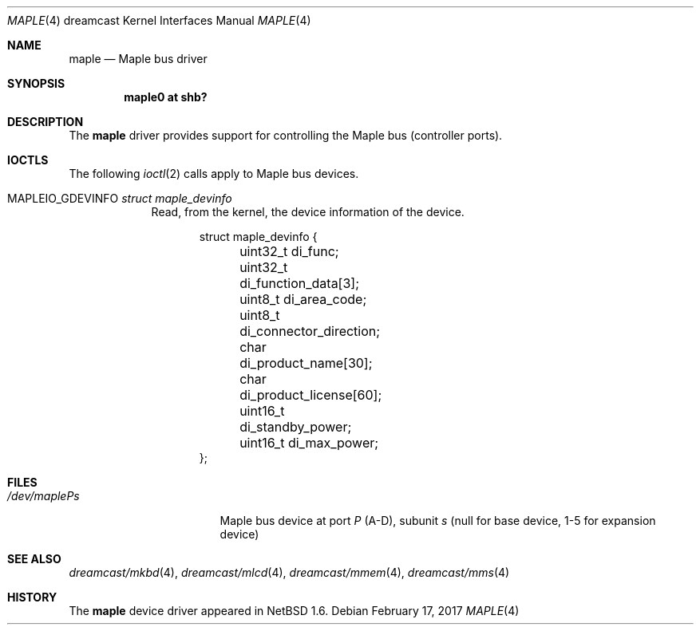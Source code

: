 .\"	$NetBSD: maple.4,v 1.6 2017/02/17 22:24:46 christos Exp $
.\"
.\" Copyright (c) 2002 The NetBSD Foundation, Inc.
.\" All rights reserved.
.\"
.\" This code is derived from software contributed to The NetBSD Foundation
.\" by ITOH Yasufumi.
.\"
.\" Redistribution and use in source and binary forms, with or without
.\" modification, are permitted provided that the following conditions
.\" are met:
.\" 1. Redistributions of source code must retain the above copyright
.\"    notice, this list of conditions and the following disclaimer.
.\" 2. Redistributions in binary form must reproduce the above copyright
.\"    notice, this list of conditions and the following disclaimer in the
.\"    documentation and/or other materials provided with the distribution.
.\"
.\" THIS SOFTWARE IS PROVIDED BY THE NETBSD FOUNDATION, INC. AND CONTRIBUTORS
.\" ``AS IS'' AND ANY EXPRESS OR IMPLIED WARRANTIES, INCLUDING, BUT NOT LIMITED
.\" TO, THE IMPLIED WARRANTIES OF MERCHANTABILITY AND FITNESS FOR A PARTICULAR
.\" PURPOSE ARE DISCLAIMED.  IN NO EVENT SHALL THE FOUNDATION OR CONTRIBUTORS
.\" BE LIABLE FOR ANY DIRECT, INDIRECT, INCIDENTAL, SPECIAL, EXEMPLARY, OR
.\" CONSEQUENTIAL DAMAGES (INCLUDING, BUT NOT LIMITED TO, PROCUREMENT OF
.\" SUBSTITUTE GOODS OR SERVICES; LOSS OF USE, DATA, OR PROFITS; OR BUSINESS
.\" INTERRUPTION) HOWEVER CAUSED AND ON ANY THEORY OF LIABILITY, WHETHER IN
.\" CONTRACT, STRICT LIABILITY, OR TORT (INCLUDING NEGLIGENCE OR OTHERWISE)
.\" ARISING IN ANY WAY OUT OF THE USE OF THIS SOFTWARE, EVEN IF ADVISED OF THE
.\" POSSIBILITY OF SUCH DAMAGE.
.\"
.Dd February 17, 2017
.Dt MAPLE 4 dreamcast
.Os
.Sh NAME
.Nm maple
.Nd Maple bus driver
.Sh SYNOPSIS
.Cd "maple0 at shb?"
.Sh DESCRIPTION
The
.Nm
driver provides support for controlling the
Maple bus (controller ports).
.Sh IOCTLS
The following
.Xr ioctl 2
calls apply to Maple bus devices.
.Pp
.Bl -tag -width XXXXXXX
.It Dv MAPLEIO_GDEVINFO Fa struct maple_devinfo
Read, from the kernel, the device information of the device.
.Bd -literal -offset indent
struct maple_devinfo {
	uint32_t di_func;
	uint32_t di_function_data[3];
	uint8_t di_area_code;
	uint8_t di_connector_direction;
	char di_product_name[30];
	char di_product_license[60];
	uint16_t di_standby_power;
	uint16_t di_max_power;
};
.Ed
.El
.Sh FILES
.Bl -tag -width /dev/mapleXXXXX -compact
.It Pa /dev/maple Ns Ar P Ns Ar s
Maple bus device at port
.Ar P
(A-D),
subunit
.Ar s
(null for base device, 1-5 for expansion device)
.El
.Sh SEE ALSO
.Xr dreamcast/mkbd 4 ,
.Xr dreamcast/mlcd 4 ,
.Xr dreamcast/mmem 4 ,
.Xr dreamcast/mms 4
.Sh HISTORY
The
.Nm
device driver appeared in
.Nx 1.6 .
